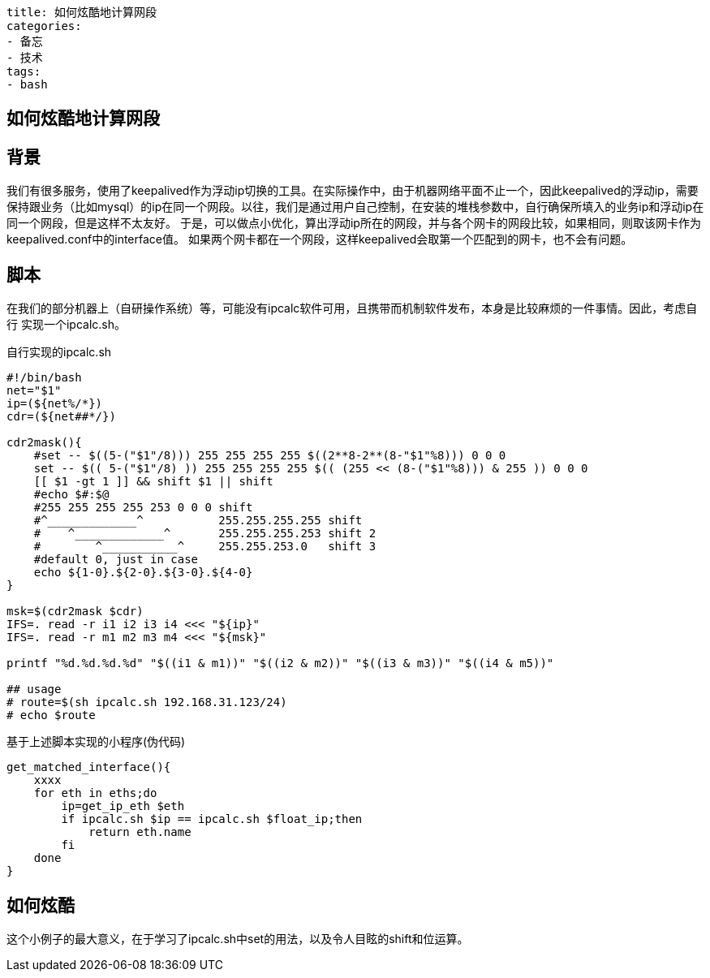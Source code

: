 ----
title: 如何炫酷地计算网段
categories:
- 备忘
- 技术
tags:
- bash
----

== 如何炫酷地计算网段
:stem: latexmath
:icons: font

== 背景
我们有很多服务，使用了keepalived作为浮动ip切换的工具。在实际操作中，由于机器网络平面不止一个，因此keepalived的浮动ip，需要
保持跟业务（比如mysql）的ip在同一个网段。以往，我们是通过用户自己控制，在安装的堆栈参数中，自行确保所填入的业务ip和浮动ip在
同一个网段，但是这样不太友好。
于是，可以做点小优化，算出浮动ip所在的网段，并与各个网卡的网段比较，如果相同，则取该网卡作为keepalived.conf中的interface值。
如果两个网卡都在一个网段，这样keepalived会取第一个匹配到的网卡，也不会有问题。

== 脚本
在我们的部分机器上（自研操作系统）等，可能没有ipcalc软件可用，且携带而机制软件发布，本身是比较麻烦的一件事情。因此，考虑自行
实现一个ipcalc.sh。

.自行实现的ipcalc.sh
[source,bash]
----
#!/bin/bash
net="$1"
ip=(${net%/*})
cdr=(${net##*/})

cdr2mask(){
    #set -- $((5-("$1"/8))) 255 255 255 255 $((2**8-2**(8-"$1"%8))) 0 0 0
    set -- $(( 5-("$1"/8) )) 255 255 255 255 $(( (255 << (8-("$1"%8))) & 255 )) 0 0 0
    [[ $1 -gt 1 ]] && shift $1 || shift
    #echo $#:$@
    #255 255 255 255 253 0 0 0 shift
    #^_____________^           255.255.255.255 shift
    #    ^_____________^       255.255.255.253 shift 2
    #        ^___________^     255.255.253.0   shift 3
    #default 0, just in case
    echo ${1-0}.${2-0}.${3-0}.${4-0}
}

msk=$(cdr2mask $cdr)
IFS=. read -r i1 i2 i3 i4 <<< "${ip}"
IFS=. read -r m1 m2 m3 m4 <<< "${msk}"

printf "%d.%d.%d.%d" "$((i1 & m1))" "$((i2 & m2))" "$((i3 & m3))" "$((i4 & m5))" 

## usage
# route=$(sh ipcalc.sh 192.168.31.123/24)
# echo $route
----

.基于上述脚本实现的小程序(伪代码)
[source,bash]
----
get_matched_interface(){
    xxxx
    for eth in eths;do
        ip=get_ip_eth $eth
        if ipcalc.sh $ip == ipcalc.sh $float_ip;then
            return eth.name
        fi
    done
}
----

== 如何炫酷
这个小例子的最大意义，在于学习了ipcalc.sh中set的用法，以及令人目眩的shift和位运算。
